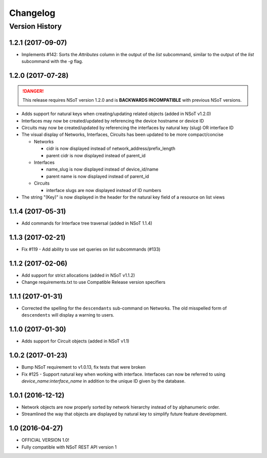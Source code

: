 #########
Changelog
#########

Version History
===============

.. _v1.2.1:

1.2.1 (2017-09-07)
------------------

* Implements #142: Sorts the `Attributes` column in the output of the
  `list` subcommand, similar to the output of the `list` subcommand
  with the `-g` flag.

1.2.0 (2017-07-28)
------------------

.. danger::

    This release requires NSoT version 1.2.0 and is **BACKWARDS INCOMPATIBLE**
    with previous NSoT versions.

* Adds support for natural keys when creating/updating related objects (added in
  NSoT v1.2.0)
* Interfaces may now be created/updated by referencing the device
  hostname or device ID
* Circuits may now be created/updated by referencing the interfaces by
  natural key (slug) OR interface ID
* The visual display of Networks, Interfaces, Circuits has been updated to be
  more compact/concise

  + Networks

    - cidr is now displayed instead of network_address/prefix_length
    - parent cidr is now displayed instead of parent_id

  + Interfaces

    - name_slug is now displayed instead of device_id/name
    - parent name is now displayed instead of parent_id

  + Circuits

    - interface slugs are now displayed instead of ID numbers

* The string "(Key)" is now displayed in the header for the natural key field
  of a resource on list views

.. _v1.1.4:

1.1.4 (2017-05-31)
------------------

* Add commands for Interface tree traversal (added in NSoT 1.1.4)

.. _v1.1.3:

1.1.3 (2017-02-21)
------------------

* Fix #119 - Add ability to use set queries on `list` subcommands (#133)

.. _v1.1.2:

1.1.2 (2017-02-06)
------------------

* Add support for strict allocations (added in NSoT v1.1.2)
* Change requirements.txt to use Compatible Release version specifiers

.. _v1.1.1:

1.1.1 (2017-01-31)
------------------

* Corrected the spelling for the ``descendants`` sub-command on Networks. The
  old misspelled form of ``descendents`` will display a warning to users.

.. _v1.1.0:

1.1.0 (2017-01-30)
------------------

* Adds support for Circuit objects (added in NSoT v1.1)

.. _v1.0.2:

1.0.2 (2017-01-23)
------------------

* Bump NSoT requirement to v1.0.13, fix tests that were broken
* Fix #125 - Support natural key when working with interface. Interfaces can
  now be referred to using `device_name:interface_name` in addition to the
  unique ID given by the database.

.. _v1.0.1:

1.0.1 (2016-12-12)
------------------

* Network objects are now properly sorted by network hierarchy instead of by
  alphanumeric order.
* Streamlined the way that objects are displayed by natural key to simplify
  future feature development.

.. _v1.0:

1.0 (2016-04-27)
----------------

* OFFICIAL VERSION 1.0!
* Fully compatible with NSoT REST API version 1
